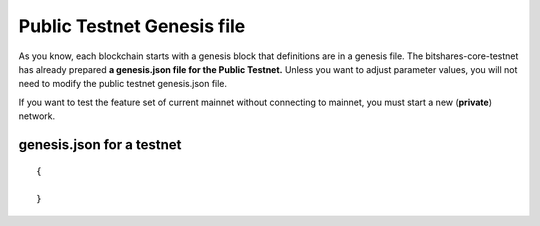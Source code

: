 
.. _public-testnet-genesis-example:

Public Testnet Genesis file 
===================================

As you know, each blockchain starts with a genesis block that definitions are in a genesis file. The bitshares-core-testnet has already prepared **a genesis.json file for the Public Testnet.**  Unless you want to adjust parameter values, you will not need to modify the public testnet genesis.json file. 


If you want to test the feature set of current mainnet without connecting to mainnet, you must start a new (**private**) network.  



genesis.json for a testnet
--------------------------


::

	{
 
	}
